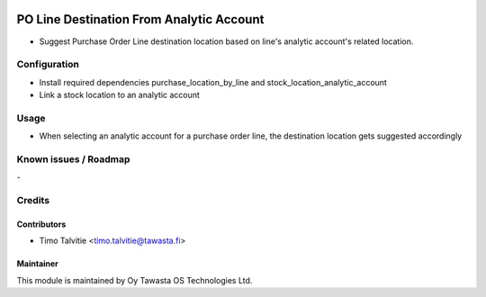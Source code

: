 .. image:: https://img.shields.io/badge/licence-AGPL--3-blue.svg
   :target: http://www.gnu.org/licenses/agpl-3.0-standalone.html
   :alt: License: AGPL-3

=========================================
PO Line Destination From Analytic Account
=========================================

* Suggest Purchase Order Line destination location based on line's analytic account's related location.

Configuration
=============

* Install required dependencies purchase_location_by_line and stock_location_analytic_account
* Link a stock location to an analytic account

Usage
=====
* When selecting an analytic account for a purchase order line, the destination location gets suggested accordingly

Known issues / Roadmap
======================
\-

Credits
=======

Contributors
------------

* Timo Talvitie <timo.talvitie@tawasta.fi>

Maintainer
----------

.. image:: http://tawasta.fi/templates/tawastrap/images/logo.png
   :alt: Oy Tawasta OS Technologies Ltd.
   :target: http://tawasta.fi/

This module is maintained by Oy Tawasta OS Technologies Ltd.
